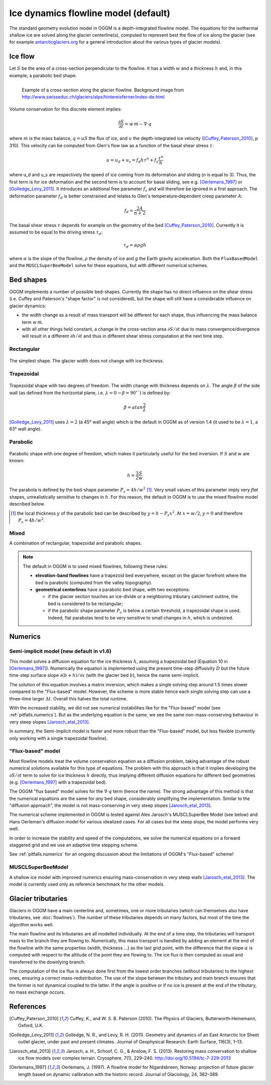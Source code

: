 Ice dynamics flowline model (default)
=====================================

The standard geometry evolution model in OGGM is a depth-integrated flowline
model. The equations for the isothermal shallow ice are solved along
the glacier centerline(s), computed to represent best the flow of ice
along the glacier (see for example `antarcticglaciers.org`_ for a general
introduction about the various types of glacier models).

.. _antarcticglaciers.org: http://www.antarcticglaciers.org/glaciers-and-climate/numerical-ice-sheet-models/hierarchy-ice-sheet-models-introduction/

.. _ice-flow:

Ice flow
--------

Let :math:`S` be the area of a cross-section perpendicular to the
flowline. It has a width :math:`w` and a thickness :math:`h` and, in this
example, a parabolic bed shape.

.. figure:: _static/hef_flowline.jpg
    :width: 80%
    :align: left

    Example of a cross-section along the glacier flowline. Background
    image from
    http://www.swisseduc.ch/glaciers/alps/hintereisferner/index-de.html

Volume conservation for this discrete element implies:

.. math::

    \frac{\partial S}{\partial t} = w \, \dot{m} - \nabla \cdot q

where :math:`\dot{m}` is the mass balance, :math:`q = u S` the flux of ice, and
:math:`u` the depth-integrated ice velocity ([Cuffey_Paterson_2010]_, p 310).
This velocity can be computed from Glen's flow law as a function of the
basal shear stress :math:`\tau`:

.. math::

    u = u_d + u_s = f_d h \tau^n + f_s \frac{\tau^n}{h}

where u_d and u_s are respectively the speed of ice coming from its deformation and sliding
(`n` is equal to 3). Thus, the first term is for ice deformation and the second term 
is to account for basal sliding, see e.g. [Oerlemans_1997]_ or
[Golledge_Levy_2011]_. It introduces an additional free parameter :math:`f_s`
and will therefore be ignored in a first approach. The deformation parameter
:math:`f_d` is better constrained and relates to Glen's
temperature‐dependent creep parameter :math:`A`:

.. math::

    f_d = \frac{2 A}{n + 2}

The basal shear stress :math:`\tau` depends for example on the geometry of the bed
[Cuffey_Paterson_2010]_. Currently it is assumed to be
equal to the driving stress :math:`\tau_d`:

.. math::

    \tau_d = \alpha \rho g h

where :math:`\alpha` is the slope of the flowline, :math:`\rho` the density
of ice and `g` the Earth gravity acceleration.
Both the ``FluxBasedModel`` and the ``MUSCLSuperBeeModel`` solve
for these equations, but with different numerical schemes.


Bed shapes
----------

OGGM implements a number of possible bed-shapes. Currently the shape has no
direct influence on the shear stress (i.e. Cuffey and Paterson's "shape factor"
is not considered), but the shape will still have a considerable influence
on glacier dynamics:

- the width change as a result of mass transport will be different for
  each shape, thus influencing the mass balance term :math:`w \, \dot{m}`.
- with all other things held constant, a change in the cross-section area
  :math:`\partial S / \partial t` due to mass convergence/divergence
  will result in a different :math:`\partial h / \partial t` and thus in
  different shear stress computation at the next time step.


Rectangular
~~~~~~~~~~~


.. figure:: _static/bed_vertical.png
    :width: 40%


The simplest shape. The glacier width does not change with ice thickness.


Trapezoidal
~~~~~~~~~~~


.. figure:: _static/bed_trapezoidal.png
    :width: 40%


Trapezoidal shape with two degrees of freedom. The width change with thickness
depends on :math:`\lambda`. The angle :math:`\beta` of the side wall
(as defined from the horizontal plane, i.e.
:math:`\lambda = 0 \rightarrow \beta = 90^{\circ}``) is defined by:

.. math::

    \beta = atan \frac{2}{\lambda}

[Golledge_Levy_2011]_ uses :math:`\lambda = 2`
(a 45° wall angle) which is the default in OGGM as of version 1.4
(it used to be :math:`\lambda = 1`, a 63° wall angle).


Parabolic
~~~~~~~~~


.. figure:: _static/bed_parabolic.png
    :width: 40%


Parabolic shape with one degree of freedom, which makes it particularly
useful for the bed inversion. If :math:`S` and :math:`w` are known:

.. math::

    h = \frac{3}{2} \frac{S}{w}

The parabola is defined by the bed-shape parameter
:math:`P_s = 4 h / w^2` [1]_. Very small values of this parameter imply very
`flat` shapes, unrealistically sensitive to changes in :math:`h`. For this
reason, the default in OGGM is to use the mixed flowline model described below.

.. [1] the local thickness :math:`y`  of the parabolic bed can be described by
    :math:`y = h − P_s x^2`. At :math:`x = w / 2`, :math:`y = 0` and
    therefore :math:`P_s = 4 h / w^2`.


Mixed
~~~~~

A combination of rectangular, trapezoidal and parabolic shapes.

.. note::

   The default in OGGM is to used mixed flowlines, following these rules:

   - **elevation-band flowlines** have a trapezoid bed everywhere, except on the glacier
     forefront where the bed is parabolic (computed from the valley topography).
   - **geometrical centerlines** have a parabolic bed shape, with two exceptions:

     - if the glacier section touches an ice-divide or a neighboring tributary
       catchment outline, the bed is considered to be rectangular;
     - if the parabolic shape parameter :math:`P_s` is below a certain threshold,
       a trapezoidal shape is used. Indeed, flat parabolas tend to be very
       sensitive to small changes in :math:`h`, which is undesired.


Numerics
--------

Semi-implicit model (new default in v1.6)
~~~~~~~~~~~~~~~~~~~~~~~~~~~~~~~~~~~~~~~~~

This model solves a diffusion equation for the ice thickness :math:`h`,
assuming a trapezoidal bed (Equation 10 in [Oerlemans_1997]_). Numerically
the equation is implemented using the present time-step diffusivity :math:`D`
but the future time-step surface slope :math:`\partial (b + h) / \partial x`
(with the glacier bed :math:`b`), hence the name semi-implicit.

The solution of this equation involves a matrix inversion, which makes a
single solving step around 1.5 times slower compared to the "Flux-based"
model. However, the scheme is more stable hence each single solving step can
use a three-time larger :math:`\Delta t`. Overall this halves the total
runtime.

With the increased stability, we did not see numerical instabilities like
for the "Flux-based" model (see :ref:`pitfalls.numerics`). But as the
underlying equation is the same, we see the same non-mass-conserving
behaviour in very steep slopes [Jarosch_etal_2013]_.

In summary, the Semi-implicit model is faster and more robust than the
"Flux-based" model, but less flexible (currently only working with a single
trapezoidal flowline).

"Flux-based" model
~~~~~~~~~~~~~~~~~~

Most flowline models treat the volume conservation equation as a
diffusion problem, taking advantage of the robust numerical solutions
available for this type of equations. The problem with this approach is that
it implies developing the :math:`\partial S / \partial t` term to solve for
ice thickness :math:`h` directly, thus implying different diffusion equations
for different bed geometries (e.g. [Oerlemans_1997]_ with a trapezoidal bed).

The OGGM "flux based" model solves for the :math:`\nabla \cdot q` term
(hence the name). The strong advantage of this method is that
the numerical equations are the same for *any* bed shape, considerably
simplifying the implementation. Similar to the "diffusion approach", the
model is not mass-conserving in very steep slopes [Jarosch_etal_2013]_.

The numerical scheme implemented in OGGM is tested against  Alex Jarosch's
MUSCLSuperBee Model (see below) and Hans Oerleman's diffusion model for
various idealized cases. For all cases but the steep slope, the model
performs very well.

In order to increase the stability and speed of the computations, we solve the
numerical equations on a forward staggered grid and we use an adaptive time
stepping scheme.

See :ref:`pitfalls.numerics` for an ongoing discussion about the limitations
of OGGM's "Flux-based" scheme!


MUSCLSuperBeeModel
~~~~~~~~~~~~~~~~~~

A shallow ice model with improved numerics ensuring mass-conservation in
very steep walls [Jarosch_etal_2013]_. The model is currently used only as
reference benchmark for the other models.


Glacier tributaries
-------------------

Glaciers in OGGM have a main centerline and, sometimes, one or more
tributaries (which can themselves also have tributaries, see
:doc:`flowlines`). The number of these tributaries depends on many
factors, but most of the time the algorithm works well.

The main flowline and its tributaries are all modelled individually.
At the end of a time step, the tributaries will transport mass to the branch
they are flowing to. Numerically, this mass transport is
handled by adding an element at the end of the flowline with the same
properties (width, thickness ...) as the last grid point, with the difference
that the slope :math:`\alpha` is computed with respect to the altitude of
the point they are flowing to. The ice flux is then computed as usual and
transferred to the downlying branch.

The computation of the ice flux is always done first from the lowest order
branches (without tributaries) to the highest ones, ensuring a correct
mass-redistribution. The use of the slope between the tributary and main branch
ensures that the former is not dynamical coupled to the latter. If the angle is
positive or if no ice is present at the end of the tributary,
no mass exchange occurs.


References
----------

.. [Cuffey_Paterson_2010] Cuffey, K., and W. S. B. Paterson (2010).
    The Physics of Glaciers, Butterworth‐Heinemann, Oxford, U.K.

.. [Golledge_Levy_2011] Golledge, N. R., and Levy, R. H. (2011).
    Geometry and dynamics of an East Antarctic Ice Sheet outlet glacier, under
    past and present climates. Journal of Geophysical Research:
    Earth Surface, 116(3), 1–13.

.. [Jarosch_etal_2013] Jarosch, a. H., Schoof, C. G., & Anslow, F. S. (2013).
    Restoring mass conservation to shallow ice flow models over complex
    terrain. Cryosphere, 7(1), 229–240. http://doi.org/10.5194/tc-7-229-2013

.. [Oerlemans_1997] Oerlemans, J. (1997).
    A flowline model for Nigardsbreen, Norway:
    projection of future glacier length based on dynamic calibration with the
    historic record. Journal of Glaciology, 24, 382–389.
